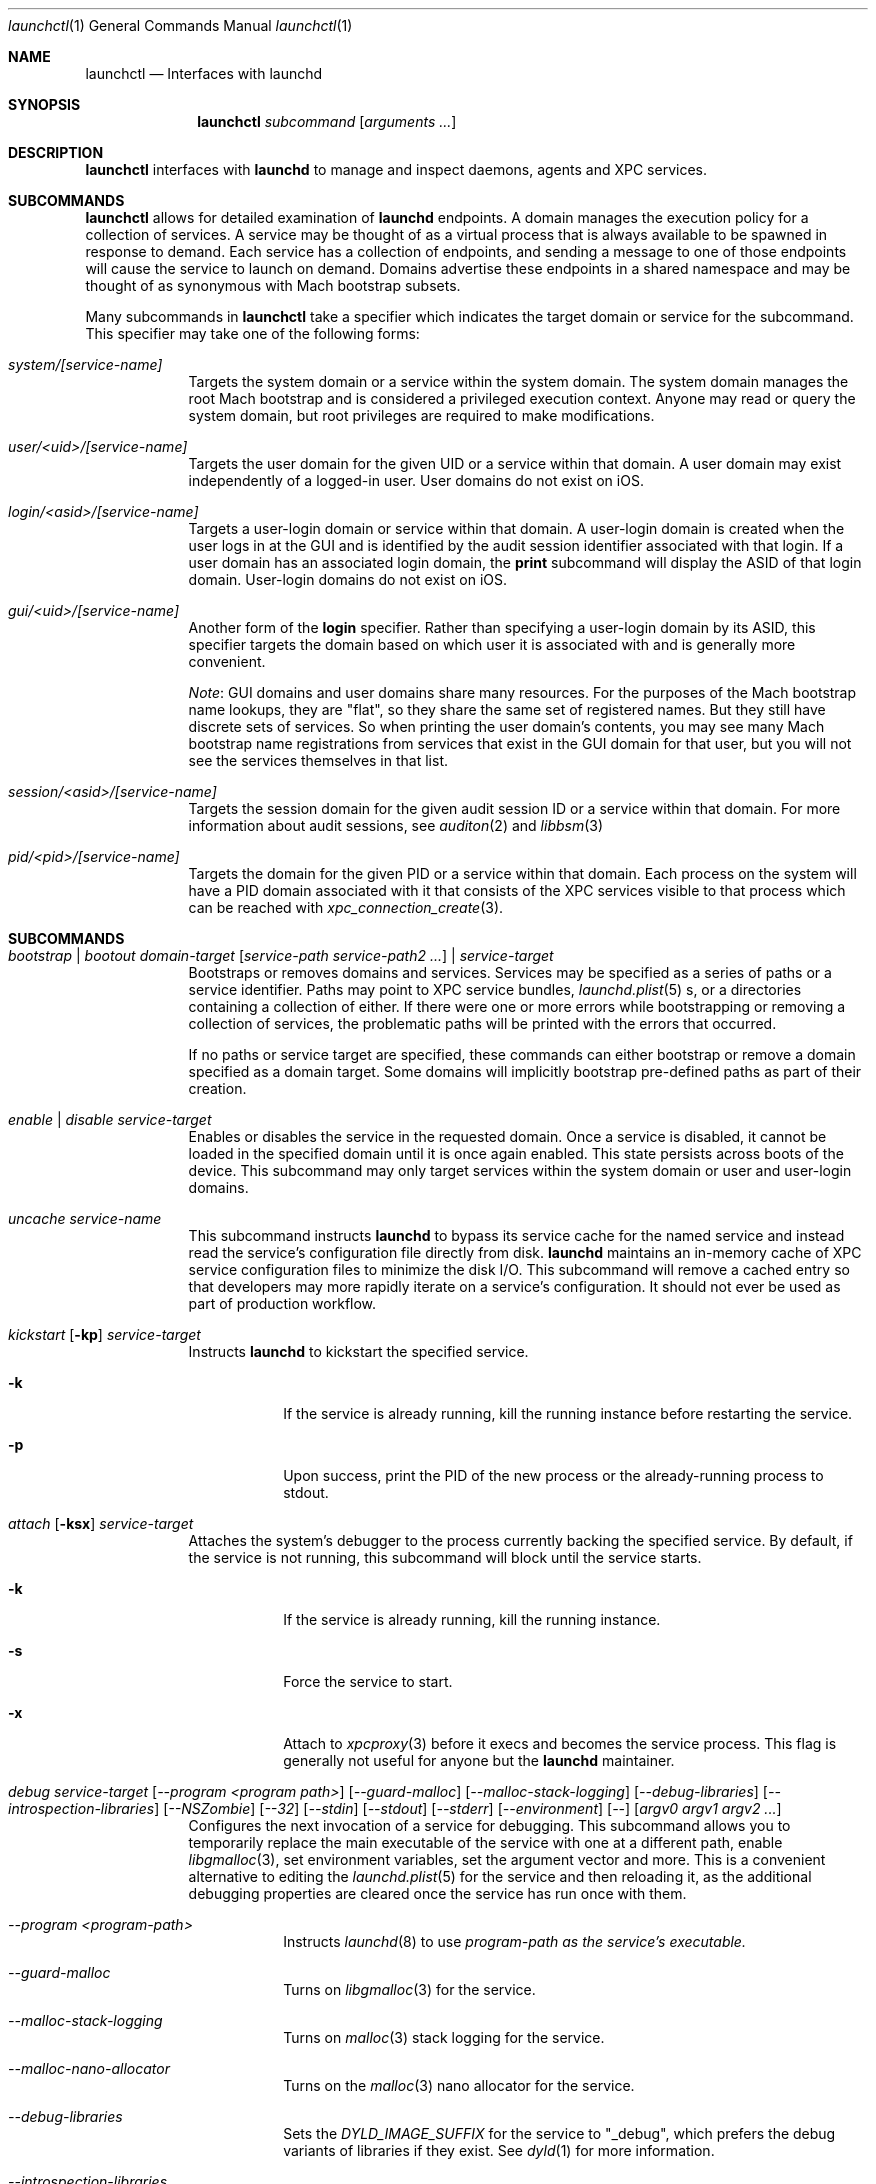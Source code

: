 .Dd 1 October, 2014
.Dt launchctl 1
.Os Darwin
.Sh NAME
.Nm launchctl
.Nd Interfaces with launchd
.Sh SYNOPSIS
.Nm
.Ar subcommand Op Ar arguments ...
.Sh DESCRIPTION
.Nm 
interfaces with
.Nm launchd
to manage and inspect daemons, agents and XPC services.
.Sh SUBCOMMANDS
.Nm launchctl
allows for detailed examination of
.Nm launchd
's data structures. The fundamental structures are domains, services, and
endpoints. A domain manages the execution policy for a collection of services.
A service may be thought of as a virtual process that is always available to be
spawned in response to demand. Each service has a collection of endpoints, and
sending a message to one of those endpoints will cause the service to launch on
demand. Domains advertise these endpoints in a shared namespace and may be
thought of as synonymous with Mach bootstrap subsets.
.Pp
Many subcommands in
.Nm launchctl
take a specifier which indicates the target domain or service for the
subcommand. This specifier may take one of the following forms:
.Bl -tag -width -indent
.It Xo Ar system/[service-name]
.Xc
Targets the system domain or a service within the system domain. The system
domain manages the root Mach bootstrap and is considered a privileged execution
context. Anyone may read or query the system domain, but root privileges are
required to make modifications.
.It Xo Ar user/<uid>/[service-name]
.Xc
Targets the user domain for the given UID or a service within that domain. A
user domain may exist independently of a logged-in user. User domains do not
exist on iOS.
.It Xo Ar login/<asid>/[service-name]
.Xc
Targets a user-login domain or service within that domain. A user-login domain
is created when the user logs in at the GUI and is identified by the audit
session identifier associated with that login. If a user domain has an
associated login domain, the
.Nm print
subcommand will display the ASID of that login domain. User-login domains do not
exist on iOS.
.It Xo Ar gui/<uid>/[service-name]
.Xc
Another form of the
.Nm login
specifier. Rather than specifying a user-login domain by its ASID, this
specifier targets the domain based on which user it is associated with and is
generally more convenient.
.Pp
.Em Note :
GUI domains and user domains share many resources. For the purposes of the Mach
bootstrap name lookups, they are "flat", so they share the same set of
registered names. But they still have discrete sets of services. So when
printing the user domain's contents, you may see many Mach bootstrap name
registrations from services that exist in the GUI domain for that user, but you
will not see the services themselves in that list.
.It Xo Ar session/<asid>/[service-name]
.Xc
Targets the session domain for the given audit session ID or a service within
that domain. For more information about audit sessions, see
.Xr auditon 2
and
.Xr libbsm 3
.It Xo Ar pid/<pid>/[service-name]
.Xc
Targets the domain for the given PID or a service within that domain. Each
process on the system will have a PID domain associated with it that consists of
the XPC services visible to that process which can be reached with
.Xr xpc_connection_create 3 .
.El
.Sh SUBCOMMANDS
.Bl -tag -width -indent
.It Xo Ar bootstrap | bootout Ar domain-target Op Ar service-path service-path2 ...
.Ar | service-target
.Xc
Bootstraps or removes domains and services. Services may be specified as a
series of paths or a service identifier. Paths may point to XPC service bundles,
.Xr launchd.plist 5 s,
or a directories containing a collection of either. If there were one or more
errors while bootstrapping or removing a collection of services, the problematic
paths will be printed with the errors that occurred.
.Pp
If no paths or service target are specified, these commands can either bootstrap
or remove a domain specified as a domain target. Some domains will implicitly
bootstrap pre-defined paths as part of their creation. 
.It Xo Ar enable | disable Ar service-target
.Xc
Enables or disables the service in the requested domain. Once a service is
disabled, it cannot be loaded in the specified domain until it is once again
enabled. This state persists across boots of the device. This subcommand may
only target services within the system domain or user and user-login domains.
.It Xo Ar uncache Ar service-name
.Xc
This subcommand instructs
.Nm launchd
to bypass its service cache for the named service and instead read the service's
configuration file directly from disk.
.Nm launchd
maintains an in-memory cache of XPC service configuration files to minimize the
disk I/O. This subcommand will remove a cached entry so that developers may more
rapidly iterate on a service's configuration. It should not ever be used as part
of production workflow.
.It Xo Ar kickstart Op Fl kp
.Ar service-target
.Xc
Instructs
.Nm launchd
to kickstart the specified service.
.Bl -tag -width -indent
.It Fl k
If the service is already running, kill the running instance before restarting
the service.
.It Fl p
Upon success, print the PID of the new process or the already-running process to
stdout.
.El
.It Xo Ar attach Op Fl ksx
.Ar service-target
.Xc
Attaches the system's debugger to the process currently backing the specified
service. By default, if the service is not running, this subcommand will block
until the service starts.
.Bl -tag -width -indent
.It Fl k
If the service is already running, kill the running instance.
.It Fl s
Force the service to start.
.It Fl x
Attach to
.Xr xpcproxy 3
before it execs and becomes the service process. This flag is generally not
useful for anyone but the
.Nm launchd
maintainer.
.El
.It Xo Ar debug
.Ar service-target
.Op Ar --program <program path>
.Op Ar --guard-malloc
.Op Ar --malloc-stack-logging
.Op Ar --debug-libraries
.Op Ar --introspection-libraries
.Op Ar --NSZombie
.Op Ar --32
.Op Ar --stdin
.Op Ar --stdout
.Op Ar --stderr
.Op Ar --environment
.Op Ar --
.Op Ar argv0 argv1 argv2 ...
.Xc
Configures the next invocation of a service for debugging. This subcommand
allows you to temporarily replace the main executable of the service with one at
a different path, enable
.Xr libgmalloc 3 ,
set environment variables, set the argument vector and more. This is a
convenient alternative to editing the
.Xr launchd.plist 5
for the service and then reloading it, as the additional debugging properties
are cleared once the service has run once with them.
.Bl -tag -width -indent
.It Ar --program <program-path>
Instructs
.Xr launchd 8
to use
.Ar program-path as the service's executable.
.It Ar --guard-malloc
Turns on
.Xr libgmalloc 3
for the service.
.It Ar --malloc-stack-logging
Turns on
.Xr malloc 3
stack logging for the service.
.It Ar --malloc-nano-allocator
Turns on the
.Xr malloc 3
nano allocator for the service.
.It Ar --debug-libraries
Sets the
.Ar DYLD_IMAGE_SUFFIX
for the service to "_debug", which prefers the debug variants of libraries if
they exist. See
.Xr dyld 1
for more information.
.It Ar --introspection-libraries
Adds
.Ar /usr/lib/system/introspection
to the
.Ar DYLD_LIBRARY_PATH
environment variable for the service. This causes the system to prefer the
introspection variants of libraries if they exist.
.It Ar --NSZombie
Enables NSZombie.
.It Ar --32
Runs the service in the appropriate 32-bit architecture. Only available on
64-bit platforms.
.It Ar --stdin [stdin-path]
Sets the service's standard input to be
.Ar stdin-path .
If no file is given,
uses the current terminal as the service's standard input. If
.Ar stdin-path
does not exist, it is created.
.It Ar --stdout [stdout-path]
Sets the service's standard input to be
.Ar stdout-path .
If no file is given,
uses the current terminal as the service's standard input. If
.Ar stdout-path
does not exist, it is created.
.It Ar --stderr [stderr-path]
Sets the service's standard input to be
.Ar stderr-path .
If no file is given,
uses the current terminal as the service's standard input. If
.Ar stderr-path
does not exist, it is created.
.It Ar --environment VARIABLE0=value VARIABLE1=value ...
Sets the given environment variables on the service.
.It Ar -- argv0 argv1 ...
Any arguments following the
.Ar --
are given to the service as its argument vector.
.Pp
.Em IMPORTANT :
These arguments replace the service's default argument vector; they are not
merged in any way. The first argument following
.Ar --
is given as the initial (zeroth) element of the service's argument vector. As
with the
.Ar ProgramArguments
.Xr launchd.plist 5
key, you should read carefully and understand the
.Xr execve 2
man page.
.El
.It Xo Ar kill Ar signal-name | signal-number Ar service-target
.Xc
Sends the specified signal to the specified service if it is running. The signal
number or name (SIGTERM, SIGKILL, etc.) may be specified.
.It Xo Ar blame Ar service-target
.Xc
If the service is running, prints a human-readable string describing why
.Nm launchd
launched the service. Note that services may run for many reasons; this
subcommand will only show the most proximate reason. So if a service was run due
to a timer firing, this subcommand will print that reason, irrespective of
whether there were messages waiting on the service's various endpoints. This
subcommand is only intended for debugging and profiling use and its output
should not be relied upon in production scenarios.
.It Xo Ar print Ar domain-target | service-target
.Xc
Prints information about the specified service or domain. Domain output includes
various properties about the domain as well as a list of services and endpoints
in the domain with state pertaining to each. Service output includes various
properties of the service, including information about its origin on-disk, its
current state, execution context, and last exit status.
.Pp
.Em IMPORTANT :
This output is
.Em NOT
API in any sense at all. Do
.Em NOT
rely on the structure or information emitted for
.Em ANY
reason. It may change from release to release without warning.
.It Xo Ar print-cache
.Xc
Prints the contents of the
.Nm launchd
service cache.
.It Xo Ar print-disabled domain-target
.Xc
Prints the list of disabled services in the specified domain.
.It Xo Ar plist
.Op Ar segment,section
.Ar Mach-O
.Xc
Prints the the property list embedded in the __TEXT,__info_plist segment/section
of the target Mach-O or the specified segment/section.
.It Xo Ar procinfo Ar pid
.Xc
Prints information about the execution context of the specified PID. This
information includes Mach task-special ports and exception ports (and when run
against a DEVELOPMENT launchd, what names the ports are advertised as in the
Mach bootstrap namespace, if they are known to
.Nm launchd )
and audit session context. This subcommand is
intended for diagnostic purposes only, and its output should not be relied upon
in production scenarios. This command requires root privileges.
.It Xo Ar hostinfo
.Xc
Prints information about the system's host-special ports, including the
host-exception port. This subcommand requires root privileges.
.It Xo Ar resolveport Ar owner-pid Ar port-name
.Xc
Given a PID and the name of a Mach port right in that process' port namespace,
resolves that port to an endpoint name known to
.Nm launchd .
This subcommand requires root privileges.
.It Xo Ar examine Op Ar tool Ar arg0 Ar arg1 Ar @PID Ar ...
.Xc
Causes
.Nm launchd
to
.Xr fork 2
itself for examination by a profiling tool and prints the PID of this new
instance to stdout. You are responsible for killing this snapshot when it is no
longer needed.
.Pp
Many profiling tools cannot safely examine
.Nm launchd
because they depend on the functionality it provides. This subcommand
creates an effective snapshot of
.Nm launchd
that can be examined independently. Note that on Darwin platforms,
.Xr fork 2
is implemented such that only the thread which called
.Xr fork 2
is replicated into the new child process, so this subcommand is not useful for
examining any thread other than the main event loop.
.Pp
This subcommand takes an optional invocation of a tool to be used on the
.Nm launchd
snapshot. Where you would normally give the PID of the process to be examined
in the tool's invocation, instead specify the argument "@PID", and
.Nm launchctl
will substitute that argument with the PID of the launchd snapshot in its
subsequent execution of the tool. If used in this form,
.Nm launchctl
will automatically kill the snapshot instance when the examination tool exits.
.Pp
This subcommand may only be used against a DEVELOPMENT
.Nm launchd .
.It Xo Ar config Ar system | user Ar parameter Ar value
.Xc
Sets persistent configuration information for
.Xr launchd 8
domains. Only the system domain and user domains may be configured. The
location of the persistent storage is an implementation detail, and changes to
that storage should
.Em only
be made through this subcommand. A reboot is required for changes made through
this subcommand to take effect.
.Pp
Supported configuration parameters are:
.Bl -tag -width -indent
.It umask
Sets the
.Xr umask 2
for services within the target domain to the value specified by
.Ar value .
Note that this value is parsed by
.Xr strtoul 3
as an octal-encoded number, so there is no need to prefix it with a leading '0'.
.It path
Sets the PATH environment variable for all services within the target domain to
the string
.Ar value .
The string
.Ar value
should conform to the format outlined for the PATH environment variable in
.Xr environ 7 .
Note that if a service specifies its own PATH, the service-specific environment
variable will take precedence.
.Pp
.Em NOTE :
This facility cannot be used to set general environment variables for all
services within the domain. It is intentionally scoped to the PATH environment
variable and nothing else for security reasons.
.El
.It Xo Ar reboot Ar [system|userspace|halt|logout|apps]
.Xc
Instructs
.Nm launchd
to begin tearing down userspace. With no argument given or with the
.Ar system
argument given,
.Nm launchd
will make the
.Xr reboot 2
system call when userspace has been completely torn down. With the
.Ar halt
argument given,
.Nm launchd
will make the
.Xr reboot 2
system call when userspace has been completely torn down and pass the
.Ar RB_HALT
flag, halting the system and not initiating a reboot.
.Pp
With the
.Ar userspace
argument given,
.Nm launchd
will re-exec itself when userspace has been torn down and bring userspace back
up. This is useful for rebooting the system quickly under conditions where
kernel data structures or hardware do not need to be re-initialized.
.Pp
With the
.Ar logout
argument given, launchd will tear down the caller's GUI login session in a
manner similar to a logout initiated from the Apple menu. The key difference is
that a logout initiated through this subcommand will be much faster since it
will not give apps a chance to display modal dialogs to block logout
indefinitely; therefore there is data corruption risk to using this option. Only
use it when you know you have no unsaved data in your running apps.
.Pp
With the
.Ar apps
argument given, launchd will terminate all apps running in the caller's GUI
login session that did not come from a
.Xr launchd.plist 5
on-disk. Apps like Finder, Dock and SystemUIServer will be unaffected. Apps are
terminated in the same manner as the
.Ar logout
argument, and all the same caveats apply.
.Bl -tag -width -indent
.It Fl s
When rebooting the machine (either a full reboot or userspace reboot), brings
the subsequent boot session up in single-user mode.
.El
.It Xo Ar error Ar [posix|mach|bootstrap] Ar code
.Xc
Prints a human-readable string of the given error
.Ar code .
By default,
.Nm
will attempt to guess which error domain the code given belongs to. The caller
may optionally specify which domain (either
.Ar posix ,
.Ar mach ,
or
.Ar bootstrap )
to interpret the given code as an error from that subsystem.
.It Xo Ar variant
.Xc
Prints the
.Nm launchd
variant currently active on the system. Possible variants include RELEASE,
DEVELOPMENT and DEBUG.
.It Xo Ar version
.Xc
Prints the
.Nm launchd
version string.
.El
.Sh LEGACY SUBCOMMANDS
Subcommands from the previous implementation of 
.Nm launchd
are generally available, though some may be unimplemented. Unimplemented
subcommands are documented as such.
.Bl -tag -width -indent
.It Xo Ar load | unload Op Fl wF
.Op Fl S Ar sessiontype
.Op Fl D Ar searchpath
.Ar paths ...
.Xc
Load the specified configuration files or directories of configuration files.
Jobs that are not on-demand will be started as soon as possible. All specified 
jobs will be loaded before any of them are allowed to start. Note that per-user 
configuration files (LaunchAgents) must be owned by root (if they are located in
.Nm /Library/LaunchAgents )
or the user loading them (if they are located in
.Nm $HOME/Library/LaunchAgents ) .
All system-wide daemons (LaunchDaemons) must be owned by root. Configuration
files must disallow group and world writes. These restrictions are in place for
security reasons, as allowing writability to a launchd configuration file allows
one to specify which executable will be launched.
.Pp
Note that allowing non-root write access to the 
.Nm /System/Library/LaunchDaemons 
directory WILL render your system unbootable.
.Bl -tag -width -indent
.It Fl w
Overrides the Disabled key and sets it to false or true for the load and unload
subcommands respectively. In previous versions, this option would modify the
configuration file. Now the state of the Disabled key is stored elsewhere on-
disk in a location that may not be directly manipulated by any process other
than
.Nm launchd .
.It Fl F
Force the loading or unloading of the plist. Ignore the Disabled key.
.It Fl S Ar sessiontype
Some jobs only make sense in certain contexts. This flag instructs
.Nm launchctl
to look for jobs in a different location when using the -D flag, and allows
.Nm launchctl
to restrict which jobs are loaded into which session types. Sessions are only
relevant for per-user
.Nm launchd
contexts. Relevant sessions are Aqua (the default), Background and LoginWindow.
Background agents may be loaded independently of a GUI login. Aqua agents are
loaded only when a user has logged in at the GUI. LoginWindow agents are loaded
when the LoginWindow UI is displaying and currently run as root.
.It Fl D Ar searchpath
Load or unload all
.Xr plist 5 files in the search path given. This option may be thought of as
expanding into many individual paths depending on the search path given. Valid
search paths include "system," "local," and "all." When providing a session
type, an additional search path is available for use called "user." For
example, without a session type given, "-D system" would load from or unload
all property list files from
.Nm /System/Library/LaunchDaemons .
With a session type passed, it would load from
.Nm /System/Library/LaunchAgents .
Note that
.Nm launchctl
no longer respects the network search path.
.Pp
In a previous version of launchd, these search paths were called "domains",
hence -D. The word "domain" is now used for a totally different concept.
.El
.Pp
.Em NOTE :
Due to bugs in the previous implementation and long-standing client expectations
around those bugs, the
.Fa load
and
.Fa unload
subcommands will only return a non-zero exit code due to improper usage.
Otherwise, zero is always returned.
.It Xo Ar submit Fl l Ar label
.Op Fl p Ar executable
.Op Fl o Ar stdout-path
.Op Fl e Ar stderr-path
.Ar -- command
.Op Ar arg0
.Op Ar arg1
.Op Ar ...
.Xc
A simple way of submitting a program to run without a configuration file. This
mechanism also tells launchd to keep the program alive in the event of failure.
.Bl -tag -width -indent
.It Fl l Ar label
What unique label to assign this job to launchd.
.It Fl p Ar program
What program to really execute, regardless of what follows the -- in the submit
sub-command.
.It Fl o Ar stdout-path
Where to send the stdout of the program.
.It Fl e Ar stderr-path
Where to send the stderr of the program.
.El
.It Ar remove Ar label
Remove the job from launchd by label. This subcommand will return immediately
and not block until the job has been stopped.
.It Ar start Ar label
Start the specified job by label. The expected use of this subcommand is for
debugging and testing so that one can manually kick-start an on-demand server.
.It Ar stop Ar label
Stop the specified job by label. If a job is on-demand, launchd may immediately
restart the job if launchd finds any criteria that is satisfied.
.It Xo Ar list 
.Op Ar -x 
.Op Ar label
.Xc
With no arguments, list all of the jobs loaded into
.Nm launchd
in three columns. The first column displays the PID of the job if it is running.
The second column displays the last exit status of the job. If the number in
this column is negative, it represents the negative of the signal which stopped
the job. Thus, "-15" would indicate that the job was terminated with SIGTERM. 
The third column is the job's label. If
.Op Ar label
is specified, prints information about the requested job.
.Bl -tag -width -indent
.It Fl x
This flag is no longer supported.
.El
.Pp
.It Ar setenv Ar key Ar value
Specify an environment variable to be set on all future processes launched by
.Nm launchd
in the caller's context.
.It Ar unsetenv Ar key
Specify that an environment variable no longer be set on any future processes
launched by
.Nm launchd
in the caller's context.
.It Ar getenv Ar key
Print the value of an environment variable that 
.Nm launchd
would set for all processes launched into the caller's context.
.It Ar export
Export all of the environment variables of
.Nm launchd
for use in a shell eval statement.
.It Ar getrusage self | children
Get the resource utilization statistics for
.Nm launchd
or the children of
.Nm launchd .
This subcommand is not implemented.
.It Xo Ar log
.Op Ar level loglevel
.Op Ar only | mask loglevels...
.Xc
Get and set the
.Xr syslog 3
log level mask. The available log levels are: debug, info, notice, warning,
error, critical, alert and emergency. This subcommand is not implemented.
.It Xo Ar limit
.Op Ar cpu | filesize | data | stack | core | rss | memlock | maxproc | maxfiles
.Op Ar both Op Ar soft | hard
.Xc
With no arguments, this command prints all the resource limits of
.Nm launchd
as found via
.Xr getrlimit 2 .
When a given resource is specified, it prints the limits for that resource. With
a third argument, it sets both the hard and soft limits to that value. With four
arguments, the third and forth argument represent the soft and hard limits
respectively.
See
.Xr setrlimit 2 .
.It Ar shutdown
Tell
.Nm launchd
to prepare for shutdown by removing all jobs. This subcommand is not
implemented.
.It Ar umask Op Ar newmask
Get or optionally set the
.Xr umask 2
of
.Nm launchd .
This subcommand is not implemented.
.It Xo Ar bslist
.Op Ar PID | ..
.Op Ar -j
.Xc
This
subcommand is not implemented and has been superseded by the
.Ar print
subcommand, which provides much richer information.
.Pp
.It Ar bsexec Ar PID command Op Ar args
This executes the given command in as similar an execution context as possible
to the target PID. Adopted attributes include the Mach bootstrap namespace,
exception server and security audit session. It does not modify the process'
credentials (UID, GID, etc.) or adopt any environment variables from the target
process. It affects only the Mach bootstrap context and directly-related
attributes.
.Pp
.It Ar asuser Ar UID command Op Ar args
This executes the given command in as similar an execution context as possible
to that of the target user's bootstrap. Adopted attributes include the Mach
bootstrap namespace, exception server and security audit session. It does not
modify the process' credentials (UID, GID, etc.) or adopt any user-specific
environment variables. It affects only the Mach bootstrap context and directly-
related attributes.
.It Ar bstree
This
subcommand is not implemented and has been superseded by the
.Ar print
subcommand, which provides much richer information.
.It Ar managerpid
This prints the PID of the launchd which manages the current bootstrap. In prior
implementations, there could be multiple
.Nm launchd
processes each managing their own Mach bootstrap subsets. In the current
implementation, all bootstraps are managed by one process, so this subcommand
will always print "1".
.It Ar manageruid
This prints the UID associated with the caller's launchd context.
.It Ar managername
This prints the name of the launchd job manager which manages the current
launchd context. See LimitLoadToSessionType in
.Xr launchd.plist 5
for more details.
.It Ar help
Print out a quick usage statement.
.El
.Sh CAVEATS
The output produced by the "legacy" subcommands (chiefly
.Ar list )
should match their output on previous OS X releases. However, the output of
newer subcommands does not conform to any particular format
and is not guaranteed to remain stable across releases. These commands are
intended for use by human developers and system administrators, not for
automation by programs or scripts. Their output does not constitute an API
and no promises of forward compatibility are offered to programs that attempt
to parse it.
.Sh DEPRECATED AND REMOVED FUNCTIONALITY
.Nm
no longer has an interactive mode, nor does it accept commands from stdin. The
.Nm /etc/launchd.conf
file is no longer consulted for subcommands to run during early boot time; this
functionality was removed for security considerations. While it was documented
that
.Nm $HOME/.launchd.conf
would be consulted prior to setting up a user's session, this functionality was
never implemented.
.Pp
launchd no longer uses Unix domain sockets for communication, so the
.Nm LAUNCHD_SOCKET
environment variable is no longer relevant and is not set.
.Pp
.Nm launchd
no longer loads configuration files from the network
.Sh FILES
.Bl -tag -width "/System/Library/LaunchDaemons" -compact
.It Pa ~/Library/LaunchAgents
Per-user agents provided by the user.
.It Pa /Library/LaunchAgents
Per-user agents provided by the administrator.
.It Pa /Library/LaunchDaemons
System wide daemons provided by the administrator.
.It Pa /System/Library/LaunchAgents
OS X Per-user agents.
.It Pa /System/Library/LaunchDaemons
OS X System wide daemons.
.El
.Sh EXIT STATUS
.Nm launchctl
will exit with status 0 if the subcommand succeeded. Otherwise, it will exit
with an error code that can be given to the
.Ar error
subcommand to be decoded into human-readable form.
.Sh SEE ALSO 
.Xr launchd.plist 5 ,
.Xr launchd 8 ,
.Xr audit 8 ,
.Xr setaudit_addr 2
